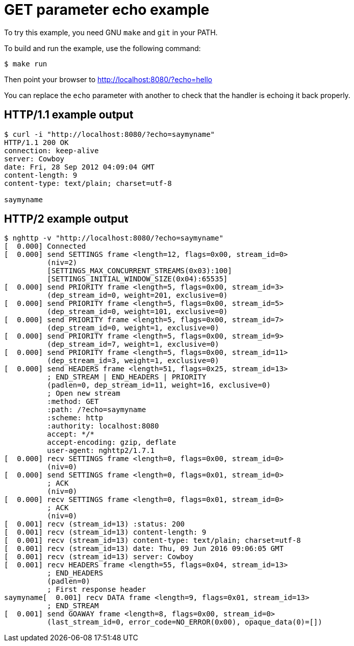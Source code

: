 = GET parameter echo example

To try this example, you need GNU `make` and `git` in your PATH.

To build and run the example, use the following command:

[source,bash]
$ make run

Then point your browser to http://localhost:8080/?echo=hello

You can replace the `echo` parameter with another to check
that the handler is echoing it back properly.

== HTTP/1.1 example output

[source,bash]
----
$ curl -i "http://localhost:8080/?echo=saymyname"
HTTP/1.1 200 OK
connection: keep-alive
server: Cowboy
date: Fri, 28 Sep 2012 04:09:04 GMT
content-length: 9
content-type: text/plain; charset=utf-8

saymyname
----

== HTTP/2 example output

[source,bash]
----
$ nghttp -v "http://localhost:8080/?echo=saymyname"
[  0.000] Connected
[  0.000] send SETTINGS frame <length=12, flags=0x00, stream_id=0>
          (niv=2)
          [SETTINGS_MAX_CONCURRENT_STREAMS(0x03):100]
          [SETTINGS_INITIAL_WINDOW_SIZE(0x04):65535]
[  0.000] send PRIORITY frame <length=5, flags=0x00, stream_id=3>
          (dep_stream_id=0, weight=201, exclusive=0)
[  0.000] send PRIORITY frame <length=5, flags=0x00, stream_id=5>
          (dep_stream_id=0, weight=101, exclusive=0)
[  0.000] send PRIORITY frame <length=5, flags=0x00, stream_id=7>
          (dep_stream_id=0, weight=1, exclusive=0)
[  0.000] send PRIORITY frame <length=5, flags=0x00, stream_id=9>
          (dep_stream_id=7, weight=1, exclusive=0)
[  0.000] send PRIORITY frame <length=5, flags=0x00, stream_id=11>
          (dep_stream_id=3, weight=1, exclusive=0)
[  0.000] send HEADERS frame <length=51, flags=0x25, stream_id=13>
          ; END_STREAM | END_HEADERS | PRIORITY
          (padlen=0, dep_stream_id=11, weight=16, exclusive=0)
          ; Open new stream
          :method: GET
          :path: /?echo=saymyname
          :scheme: http
          :authority: localhost:8080
          accept: */*
          accept-encoding: gzip, deflate
          user-agent: nghttp2/1.7.1
[  0.000] recv SETTINGS frame <length=0, flags=0x00, stream_id=0>
          (niv=0)
[  0.000] send SETTINGS frame <length=0, flags=0x01, stream_id=0>
          ; ACK
          (niv=0)
[  0.000] recv SETTINGS frame <length=0, flags=0x01, stream_id=0>
          ; ACK
          (niv=0)
[  0.001] recv (stream_id=13) :status: 200
[  0.001] recv (stream_id=13) content-length: 9
[  0.001] recv (stream_id=13) content-type: text/plain; charset=utf-8
[  0.001] recv (stream_id=13) date: Thu, 09 Jun 2016 09:06:05 GMT
[  0.001] recv (stream_id=13) server: Cowboy
[  0.001] recv HEADERS frame <length=55, flags=0x04, stream_id=13>
          ; END_HEADERS
          (padlen=0)
          ; First response header
saymyname[  0.001] recv DATA frame <length=9, flags=0x01, stream_id=13>
          ; END_STREAM
[  0.001] send GOAWAY frame <length=8, flags=0x00, stream_id=0>
          (last_stream_id=0, error_code=NO_ERROR(0x00), opaque_data(0)=[])
----
